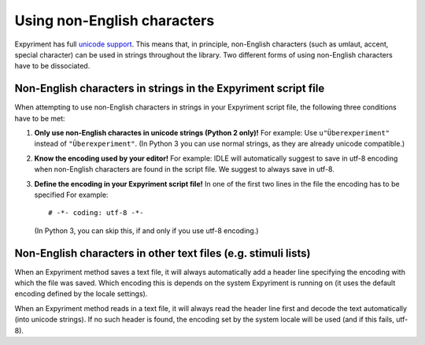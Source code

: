 Using non-English characters
============================
Expyriment has full `unicode support <http://docs.python.org/2/howto/unicode.html>`_.
This means that, in principle, non-English characters (such as umlaut, accent,
special character) can be used in strings throughout the library. Two
different forms of using non-English characters have to be dissociated.

Non-English characters in strings in the Expyriment script file
---------------------------------------------------------------
When attempting to use non-English characters in strings in your Expyriment
script file, the following three conditions have to be met:

1. **Only use non-English charactes in unicode strings (Python 2 only)!**
   For example: Use ``u"Überexperiment"`` instead of ``"Überexperiment"``.
   (In Python 3 you can use normal strings, as they are already unicode compatible.)

2. **Know the encoding used by your editor!**
   For example: IDLE will automatically suggest to save in utf-8 encoding when
   non-English characters are found in the script file. We suggest to always save in utf-8.

3. **Define the encoding in your Expyriment script file!**
   In one of the first two lines in the file the encoding has to be specified
   For example::

     # -*- coding: utf-8 -*-
     
  (In Python 3, you can skip this, if and only if you use utf-8 encoding.)

Non-English characters in other text files (e.g. stimuli lists)
---------------------------------------------------------------
When an Expyriment method saves a text file, it will always automatically add a
header line specifying the encoding with which the file was saved. Which
encoding this is depends on the system Expyriment is running on (it uses the
default encoding defined by the locale settings).

When an Expyriment method reads in a text file, it will always read the header
line first and decode the text automatically (into unicode strings). If no such
header is found, the encoding set by the system locale will be used (and if
this fails, utf-8).
